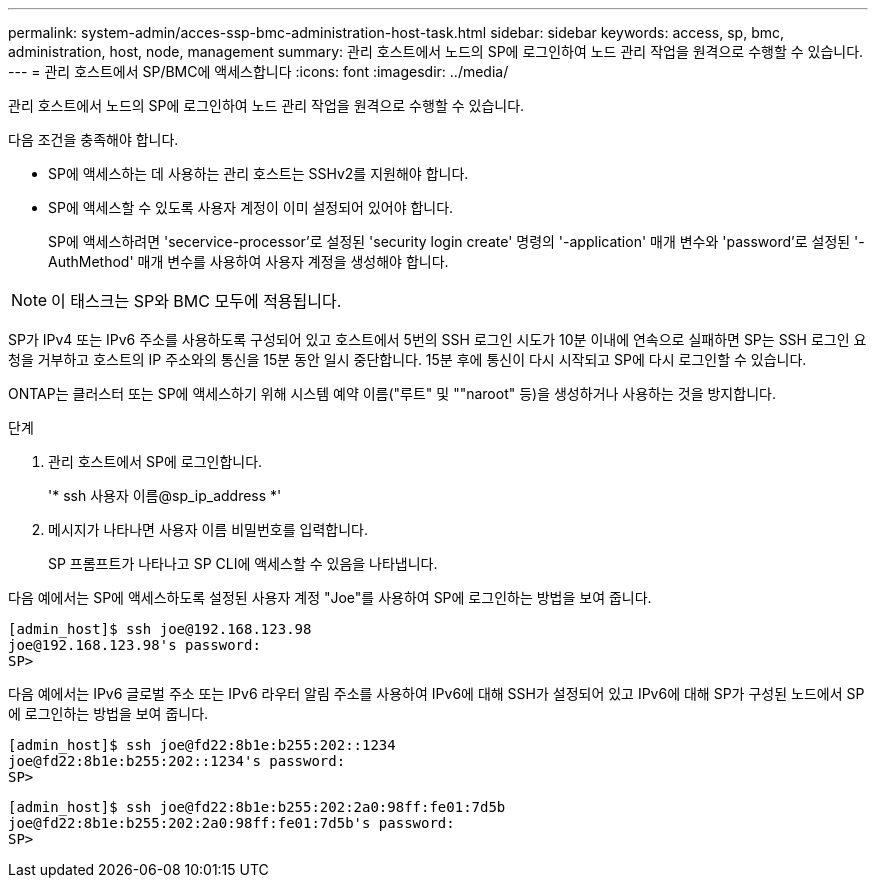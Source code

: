 ---
permalink: system-admin/acces-ssp-bmc-administration-host-task.html 
sidebar: sidebar 
keywords: access, sp, bmc, administration, host, node, management 
summary: 관리 호스트에서 노드의 SP에 로그인하여 노드 관리 작업을 원격으로 수행할 수 있습니다. 
---
= 관리 호스트에서 SP/BMC에 액세스합니다
:icons: font
:imagesdir: ../media/


[role="lead"]
관리 호스트에서 노드의 SP에 로그인하여 노드 관리 작업을 원격으로 수행할 수 있습니다.

다음 조건을 충족해야 합니다.

* SP에 액세스하는 데 사용하는 관리 호스트는 SSHv2를 지원해야 합니다.
* SP에 액세스할 수 있도록 사용자 계정이 이미 설정되어 있어야 합니다.
+
SP에 액세스하려면 'secervice-processor'로 설정된 'security login create' 명령의 '-application' 매개 변수와 'password'로 설정된 '-AuthMethod' 매개 변수를 사용하여 사용자 계정을 생성해야 합니다.



[NOTE]
====
이 태스크는 SP와 BMC 모두에 적용됩니다.

====
SP가 IPv4 또는 IPv6 주소를 사용하도록 구성되어 있고 호스트에서 5번의 SSH 로그인 시도가 10분 이내에 연속으로 실패하면 SP는 SSH 로그인 요청을 거부하고 호스트의 IP 주소와의 통신을 15분 동안 일시 중단합니다. 15분 후에 통신이 다시 시작되고 SP에 다시 로그인할 수 있습니다.

ONTAP는 클러스터 또는 SP에 액세스하기 위해 시스템 예약 이름("루트" 및 ""naroot" 등)을 생성하거나 사용하는 것을 방지합니다.

.단계
. 관리 호스트에서 SP에 로그인합니다.
+
'* ssh 사용자 이름@sp_ip_address *'

. 메시지가 나타나면 사용자 이름 비밀번호를 입력합니다.
+
SP 프롬프트가 나타나고 SP CLI에 액세스할 수 있음을 나타냅니다.



다음 예에서는 SP에 액세스하도록 설정된 사용자 계정 "Joe"를 사용하여 SP에 로그인하는 방법을 보여 줍니다.

[listing]
----
[admin_host]$ ssh joe@192.168.123.98
joe@192.168.123.98's password:
SP>
----
다음 예에서는 IPv6 글로벌 주소 또는 IPv6 라우터 알림 주소를 사용하여 IPv6에 대해 SSH가 설정되어 있고 IPv6에 대해 SP가 구성된 노드에서 SP에 로그인하는 방법을 보여 줍니다.

[listing]
----
[admin_host]$ ssh joe@fd22:8b1e:b255:202::1234
joe@fd22:8b1e:b255:202::1234's password:
SP>
----
[listing]
----
[admin_host]$ ssh joe@fd22:8b1e:b255:202:2a0:98ff:fe01:7d5b
joe@fd22:8b1e:b255:202:2a0:98ff:fe01:7d5b's password:
SP>
----